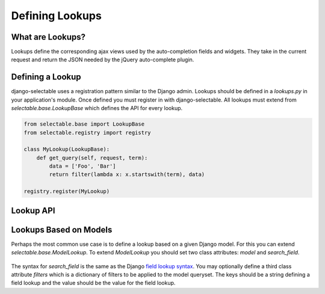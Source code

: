Defining Lookups
==================

What are Lookups?
--------------------------------------

Lookups define the corresponding ajax views used by the auto-completion
fields and widgets. They take in the current request and return the JSON
needed by the jQuery auto-complete plugin.


Defining a Lookup
--------------------------------------

django-selectable uses a registration pattern similar to the Django admin.
Lookups should be defined in a `lookups.py` in your application's module. Once defined
you must register in with django-selectable. All lookups must extend from 
`selectable.base.LookupBase` which defines the API for every lookup.

.. code-block:: python

    from selectable.base import LookupBase
    from selectable.registry import registry

    class MyLookup(LookupBase):
        def get_query(self, request, term):
            data = ['Foo', 'Bar']
            return filter(lambda x: x.startswith(term), data)

    registry.register(MyLookup)


Lookup API
--------------------------------------

.. py:method:: LookupBase.get_query(request, term)

    This is the main method which takes the current request
    from the user and returns the data which matches their search.

    :param request: The current request object
    :param term: The search term from the widget input
    :return: An iterable set of data of items matching the search term

.. py:method:: LookupBase.get_item_label(item)

    This is first of three formatting methods. The label is shown in the
    drop down menu of search results. This defaults to `item.__unicode__`.

    :param item: An item from the search results.
    :return: A string representation of the item to be shown in the search results.

.. py:method:: LookupBase.get_item_id(item)

    This is second of three formatting methods. The id is the value that will eventually
    be returned by the field/widget. This defaults to `item.__unicode__`.

    :param item: An item from the search results.
    :return: A string representation of the item to be returned by the field/widget.

.. py:method:: LookupBase.get_item_value(item)

    This is last of three formatting methods. The value is shown in the
    input once the item has been selected. This defaults to `item.__unicode__`.

    :param item: An item from the search results.
    :return: A string representation of the item to be shown in the input.

.. py:method:: LookupBase.get_item(value)

    `get_item` is the reverse of `get_item_id`. This should take the value
    from the form initial values and return the current item. This defaults
    to simply return the value.

    :param value: Value from the form inital value.
    :return: The item corresponding to the initial value.

.. py:method:: LookupBase.create_item(value)

    If you plan to use a lookup with a field or widget which allows the user
    to input new values then you must define what it means to create a new item
    for your lookup. By default this raises a `NotImplemented` error.

    :param value: The user given value.
    :return: The new item created from the item.

.. py:method:: LookupBase.format_item(item)

    By default `format_item` creates a dictionary with the three keys used by
    the UI plugin: id, value, label. These are generated from the calls to
    `get_item_id`, `get_item_value`, and `get_item_label`. If you want to
    add additional keys you should add them here.

    :param item: An item from the search results.
    :return: A dictionary of information for this item to be sent back to the client.


Lookups Based on Models
--------------------------------------

Perhaps the most common use case is to define a lookup based on a given Django model.
For this you can extend `selectable.base.ModelLookup`. To extend `ModelLookup` you
should set two class attributes: `model` and `search_field`.

    .. literalinclude:: ../example/core/lookups.py
        :pyobject: FruitLookup

The syntax for `search_field` is the same as the Django 
`field lookup syntax <http://docs.djangoproject.com/en/1.2/ref/models/querysets/#field-lookups>`_. 
You may optionally define a third class attribute `filters` which is a dictionary of
filters to be applied to the model queryset. The keys should be a string defining a field lookup
and the value should be the value for the field lookup.

